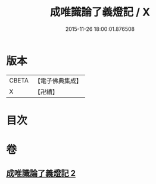 #+TITLE: 成唯識論了義燈記 / X
#+DATE: 2015-11-26 18:00:01.876508
* 版本
 |     CBETA|【電子佛典集成】|
 |         X|【卍續】    |

* 目次
* 卷
** [[file:KR6n0036_002.txt][成唯識論了義燈記 2]]
